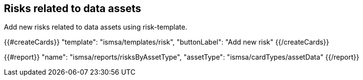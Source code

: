 ## Risks related to data assets

Add new risks related to data assets using risk-template.

{{#createCards}}
  "template": "ismsa/templates/risk",
  "buttonLabel": "Add new risk"
{{/createCards}}

{{#report}}
    "name": "ismsa/reports/risksByAssetType",
    "assetType": "ismsa/cardTypes/assetData"
{{/report}}

